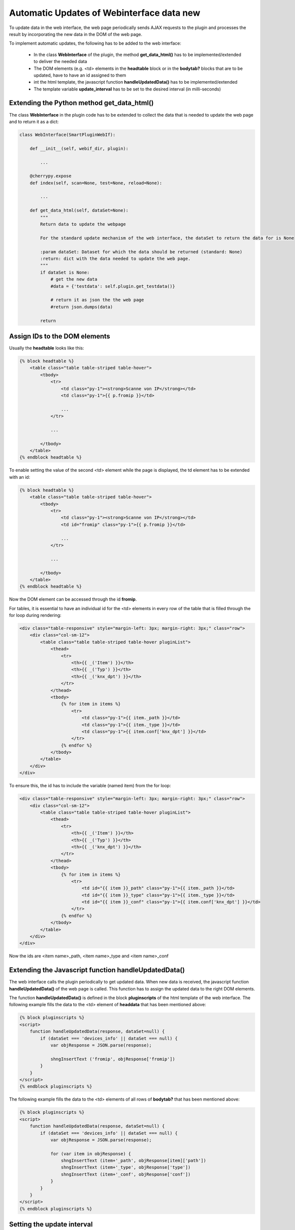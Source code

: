 .. index:: Web Interface; Automatich Updates

.. role:: redsup
.. role:: bluesup



Automatic Updates of Webinterface data :redsup:`new`
====================================================

To update data in the web interface, the web page periodically sends AJAX requests to the plugin and processes the
result by incorporating the new data in the DOM of the web page.

To implement automatic updates, the following has to be added to the web interface:

  - In the class **WebInterface** of the plugin, the method **get_data_html()** has to be implemented/extended to deliver
    the needed data
  - The DOM elements (e.g. <td> elements in the **headtable** block or in the **bodytab?** blocks that are to be updated,
    have to have an id assigned to them
  - int the html template, the javascript function **handleUpdatedData()** has to be implemented/extended
  - The template variable **update_interval** has to be set to the desired interval (in milli-seconds)


Extending the Python method get_data_html()
-------------------------------------------

The class **WebInterface** in the plugin code has to be extended to collect the data that is needed to update the web page
and to return it as a dict:

.. code-block:: PYTHON

    class WebInterface(SmartPluginWebIf):

        def __init__(self, webif_dir, plugin):

            ...

        @cherrypy.expose
        def index(self, scan=None, test=None, reload=None):

            ...

        def get_data_html(self, dataSet=None):
            """
            Return data to update the webpage

            For the standard update mechanism of the web interface, the dataSet to return the data for is None

            :param dataSet: Dataset for which the data should be returned (standard: None)
            :return: dict with the data needed to update the web page.
            """
            if dataSet is None:
                # get the new data
                #data = {'testdata': self.plugin.get_testdata()}

                # return it as json the the web page
                #return json.dumps(data)

            return


Assign IDs to the DOM elements
------------------------------

Usually the **headtable** looks like this:

.. code-block:: html+jinja

    {% block headtable %}
        <table class="table table-striped table-hover">
            <tbody>
                <tr>
                    <td class="py-1"><strong>Scanne von IP</strong></td>
                    <td class="py-1">{{ p.fromip }}</td>

                    ...
                </tr>

                ...

            </tbody>
        </table>
    {% endblock headtable %}

To enable setting the value of the second <td> element while the page is displayed, the td element has to be extended
with an id:

.. code-block:: html+jinja

    {% block headtable %}
        <table class="table table-striped table-hover">
            <tbody>
                <tr>
                    <td class="py-1"><strong>Scanne von IP</strong></td>
                    <td id="fromip" class="py-1">{{ p.fromip }}</td>

                    ...
                </tr>

                ...

            </tbody>
        </table>
    {% endblock headtable %}

Now the DOM element can be accessed through the id **fromip**.


For tables, it is essential to have an individual id for the <td> elements in every row of the table that is
filled through the for loop during rendering:

.. code-block:: html+jinja

    <div class="table-responsive" style="margin-left: 3px; margin-right: 3px;" class="row">
        <div class="col-sm-12">
            <table class="table table-striped table-hover pluginList">
                <thead>
                    <tr>
                        <th>{{ _('Item') }}</th>
                        <th>{{ _('Typ') }}</th>
                        <th>{{ _('knx_dpt') }}</th>
                    </tr>
                </thead>
                <tbody>
                    {% for item in items %}
                        <tr>
                            <td class="py-1">{{ item._path }}</td>
                            <td class="py-1">{{ item._type }}</td>
                            <td class="py-1">{{ item.conf['knx_dpt'] }}</td>
                        </tr>
                    {% endfor %}
                </tbody>
            </table>
        </div>
    </div>

To ensure this, the id has to include the variable (named item) from the for loop:

.. code-block:: html+jinja

    <div class="table-responsive" style="margin-left: 3px; margin-right: 3px;" class="row">
        <div class="col-sm-12">
            <table class="table table-striped table-hover pluginList">
                <thead>
                    <tr>
                        <th>{{ _('Item') }}</th>
                        <th>{{ _('Typ') }}</th>
                        <th>{{ _('knx_dpt') }}</th>
                    </tr>
                </thead>
                <tbody>
                    {% for item in items %}
                        <tr>
                            <td id="{{ item }}_path" class="py-1">{{ item._path }}</td>
                            <td id="{{ item }}_type" class="py-1">{{ item._type }}</td>
                            <td id="{{ item }}_conf" class="py-1">{{ item.conf['knx_dpt'] }}</td>
                        </tr>
                    {% endfor %}
                </tbody>
            </table>
        </div>
    </div>

Now the ids are <item name>_path, <item name>_type and <item name>_conf


Extending the Javascript function handleUpdatedData()
-----------------------------------------------------

The web interface calls the plugin periodically to get updated data. When new data is received, the javascript
function **handleUpdatedData()** of the web page is called. This function has to assign the updated data to the
right DOM elements.

The function **handleUpdatedData()** is defined in the block **pluginscripts** of the html template of the web interface.
The following example fills the data to the <td> element of **headdata** that has been mentioned above:

.. code-block:: html+jinja

    {% block pluginscripts %}
    <script>
        function handleUpdatedData(response, dataSet=null) {
            if (dataSet === 'devices_info' || dataSet === null) {
                var objResponse = JSON.parse(response);

                shngInsertText ('fromip', objResponse['fromip'])
            }
        }
    </script>
    {% endblock pluginscripts %}


The following example fills the data to the <td> elements of all rows of **bodytab?** that has been mentioned above:

.. code-block:: html+jinja

    {% block pluginscripts %}
    <script>
        function handleUpdatedData(response, dataSet=null) {
            if (dataSet === 'devices_info' || dataSet === null) {
                var objResponse = JSON.parse(response);

                for (var item in objResponse) {
                    shngInsertText (item+'_path', objResponse[item]['path'])
                    shngInsertText (item+'_type', objResponse['type'])
                    shngInsertText (item+'_conf', objResponse['conf'])
                }
            }
        }
    </script>
    {% endblock pluginscripts %}


Setting the update interval
---------------------------

At the top of the template file **webif/templates/index.html** you find the following line

.. code-block:: css+jinja

   {% set update_interval = 0 %}

Change it to the desired update interval in milli-seconds. Make sure, that the interval is longer than the time needed
to execute the Python method **get_data_html()**. If the method only returns data that has been updated/collected by
other Python threads, you can go down to about 1000 msec. If the Python method **get_data_html()** needs to collect
the data when beeing called, you probably should set the update interval not below 5000 msec.

.. note::

    Make sure, that the interval is not too short. It HAS TO BE be longer than the time needed to execute
    the Python method **get_data_html()**.

